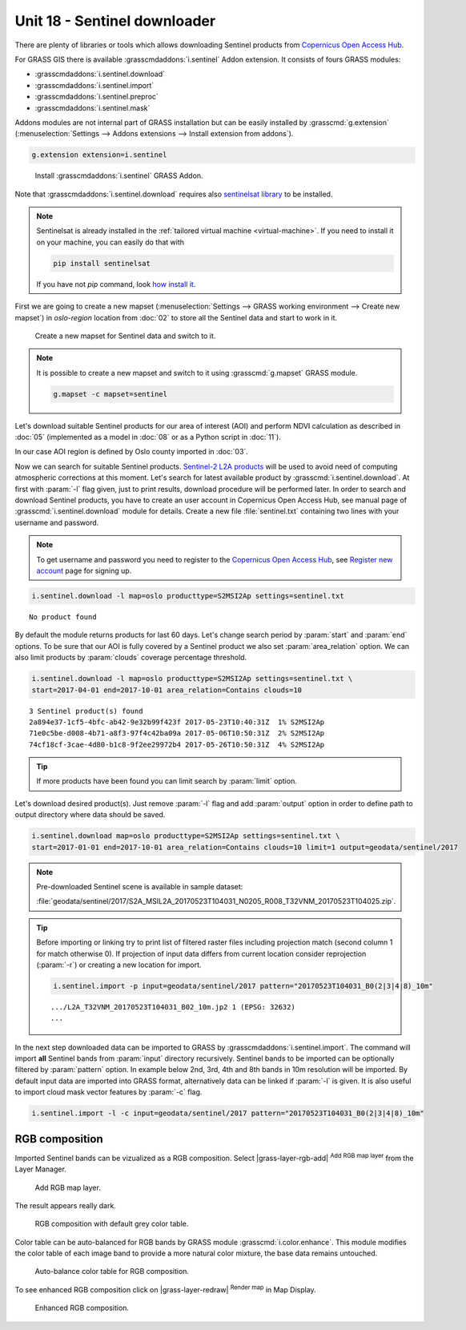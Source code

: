 Unit 18 - Sentinel downloader
=============================

There are plenty of libraries or tools which allows downloading
Sentinel products from `Copernicus Open Access Hub
<https://scihub.copernicus.eu/>`__.

For GRASS GIS there is available :grasscmdaddons:`i.sentinel` Addon
extension. It consists of fours GRASS modules:

* :grasscmdaddons:`i.sentinel.download`
* :grasscmdaddons:`i.sentinel.import`
* :grasscmdaddons:`i.sentinel.preproc`
* :grasscmdaddons:`i.sentinel.mask`

.. _grass-addons:

Addons modules are not internal part of GRASS installation but can be
easily installed by :grasscmd:`g.extension` (:menuselection:`Settings
--> Addons extensions --> Install extension from addons`).

.. code-block:: bash

   g.extension extension=i.sentinel

.. figure:: ../images/units/18/g-extension.png

   Install :grasscmdaddons:`i.sentinel` GRASS Addon.

Note that :grasscmdaddons:`i.sentinel.download` requires also
`sentinelsat library <https://pypi.python.org/pypi/sentinelsat>`__ to
be installed.

.. note::

	Sentinelsat is already installed in the :ref:`tailored virtual
	machine <virtual-machine>`. If you need to install it on your
	machine, you can easily do that with
	
	.. code-block:: bash
	
	   pip install sentinelsat
	
	If you have not `pip` command, look `how install it
	<https://pip.pypa.io/en/stable/installing/>`__.

First we are going to create a new mapset (:menuselection:`Settings
--> GRASS working environment --> Create new mapset`) in *oslo-region*
location from :doc:`02` to store all the Sentinel data and start to
work in it.

.. figure:: ../images/units/18/sentinel_mapset.png
	:class: small
	
	Create a new mapset for Sentinel data and switch to it.

.. note:: It is possible to create a new mapset and switch to it using
   :grasscmd:`g.mapset` GRASS module.
	
   .. code-block:: bash
	
      g.mapset -c mapset=sentinel

Let's download suitable Sentinel products for our area of interest
(AOI) and perform NDVI calculation as described in :doc:`05`
(implemented as a model in :doc:`08` or as a Python script in
:doc:`11`).

In our case AOI region is defined by Oslo county imported in
:doc:`03`.

Now we can search for suitable Sentinel products. `Sentinel-2 L2A
products
<https://www.sentinel-hub.com/blog/sentinel-2-l2a-products-available-sentinel-hub>`__
will be used to avoid need of computing atmospheric corrections at
this moment. Let's search for latest available product by
:grasscmd:`i.sentinel.download`. At first with :param:`-l` flag given,
just to print results, download procedure will be performed later. In
order to search and download Sentinel products, you have to create an
user account in Copernicus Open Access Hub, see manual page of
:grasscmd:`i.sentinel.download` module for details. Create a new file
:file:`sentinel.txt` containing two lines with your username and
password.

.. note::
	
	To get username and password you need to register to the 
	`Copernicus Open Access Hub <https://scihub.copernicus.eu/>`__,
	see `Register new account <https://scihub.copernicus.eu/dhus/#/self-registration>`__
	page for signing up.
	

.. code-block:: bash

   i.sentinel.download -l map=oslo producttype=S2MSI2Ap settings=sentinel.txt
          
::

   No product found

By default the module returns products for last 60 days. Let's change
search period by :param:`start` and :param:`end` options. To be sure
that our AOI is fully covered by a Sentinel product we also set
:param:`area_relation` option. We can also limit products by
:param:`clouds` coverage percentage threshold.

.. code-block:: bash
                
   i.sentinel.download -l map=oslo producttype=S2MSI2Ap settings=sentinel.txt \
   start=2017-04-01 end=2017-10-01 area_relation=Contains clouds=10

::

   3 Sentinel product(s) found
   2a894e37-1cf5-4bfc-ab42-9e32b99f423f 2017-05-23T10:40:31Z  1% S2MSI2Ap
   71e0c5be-d008-4b71-a8f3-97f4c42ba09a 2017-05-06T10:50:31Z  2% S2MSI2Ap
   74cf18cf-3cae-4d80-b1c8-9f2ee29972b4 2017-05-26T10:50:31Z  4% S2MSI2Ap


.. tip:: If more products have been found you can limit search by
   :param:`limit` option.

Let's download desired product(s). Just remove :param:`-l` flag and
add :param:`output` option in order to define path to output directory
where data should be saved.

.. code-block:: bash
                
   i.sentinel.download map=oslo producttype=S2MSI2Ap settings=sentinel.txt \
   start=2017-01-01 end=2017-10-01 area_relation=Contains clouds=10 limit=1 output=geodata/sentinel/2017

.. note:: Pre-downloaded Sentinel scene is available in sample
   dataset:
   
   :file:`geodata/sentinel/2017/S2A_MSIL2A_20170523T104031_N0205_R008_T32VNM_20170523T104025.zip`.
   
.. tip:: Before importing or linking try to print list of filtered
   raster files including projection match (second column 1 for match
   otherwise 0). If projection of input data differs from current
   location consider reprojection (:param:`-r`) or creating a new
   location for import.

   .. code-block:: bash

      i.sentinel.import -p input=geodata/sentinel/2017 pattern="20170523T104031_B0(2|3|4|8)_10m"

   ::

      .../L2A_T32VNM_20170523T104031_B02_10m.jp2 1 (EPSG: 32632)
      ...

In the next step downloaded data can be imported to GRASS by
:grasscmdaddons:`i.sentinel.import`. The command will import **all**
Sentinel bands from :param:`input` directory recursively. Sentinel
bands to be imported can be optionally filtered by :param:`pattern`
option. In example below 2nd, 3rd, 4th and 8th bands in 10m resolution
will be imported. By default input data are imported into GRASS
format, alternatively data can be linked if :param:`-l` is given. It
is also useful to import cloud mask vector features by :param:`-c`
flag.

.. code-block:: bash

   i.sentinel.import -l -c input=geodata/sentinel/2017 pattern="20170523T104031_B0(2|3|4|8)_10m"

RGB composition
---------------

Imported Sentinel bands can be vizualized as a RGB composition. Select
|grass-layer-rgb-add| :sup:`Add RGB map layer` from the Layer Manager.

.. figure:: ../images/units/18/add_rgb.png
   :class: large

   Add RGB map layer.
   
The result appears really dark.

.. figure:: ../images/units/18/rgb_dark.png
   :class: large

   RGB composition with default grey color table.
    
Color table can be auto-balanced for RGB bands by GRASS module
:grasscmd:`i.color.enhance`. This module modifies the color table of
each image band to provide a more natural color mixture, the base data
remains untouched.

.. figure:: ../images/units/18/icolorsenhance.png

   Auto-balance color table for RGB composition.
   
To see enhanced RGB composition click on |grass-layer-redraw|
:sup:`Render map` in Map Display.

.. figure:: ../images/units/18/rgb_good.png
   :class: large
   
   Enhanced RGB composition.
